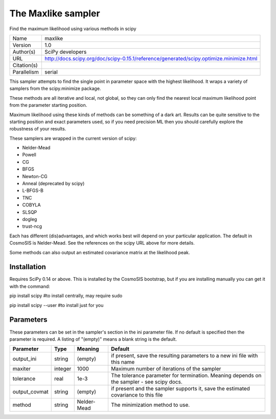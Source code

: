 The Maxlike sampler
------------------

Find the maximum likelihood using various methods in scipy

===========  =======================================================================================
Name         maxlike
Version      1.0
Author(s)    SciPy developers
URL          http://docs.scipy.org/doc/scipy-0.15.1/reference/generated/scipy.optimize.minimize.html
Citation(s)
Parallelism  serial
===========  =======================================================================================

This sampler attempts to find the single point in parameter space with the highest likelihood.  It wraps a variety of samplers from the scipy.minimize package.

These methods are all iterative and local, not global, so they can only find the  nearest local maximum likelihood point from the parameter starting position.

Maximum likelihood using these kinds of methods can be something of a dark art. Results can be quite sensitive to the starting position and exact parameters used, so if you need precision ML then you should carefully explore the robustness of your results.

These samplers are wrapped in the current version of scipy:

- Nelder-Mead

- Powell

- CG

- BFGS

- Newton-CG

- Anneal (deprecated by scipy)

- L-BFGS-B

- TNC

- COBYLA

- SLSQP

- dogleg

- trust-ncg



Each has different (dis)advantages, and which works best will depend on your particular application.  The default in CosmoSIS is Nelder-Mead. See the references on the scipy URL above for more details.

Some methods can also output an estimated covariance matrix at the likelihood  peak.



Installation
============

Requires SciPy 0.14 or above.  This is installed by the CosmoSIS bootstrap, but if you are installing manually you can get it with the command:

pip install scipy  #to install centrally, may require sudo

pip install scipy --user #to install just for you




Parameters
============

These parameters can be set in the sampler's section in the ini parameter file.  
If no default is specified then the parameter is required. A listing of "(empty)" means a blank string is the default.

.. list-table::
    :widths: auto
    :header-rows: 1

    * - Parameter
      - Type
      - Meaning
      - Default
    * - output_ini
      - string
      - (empty)
      - if present, save the resulting parameters to a new ini file with this name
    * - maxiter
      - integer
      - 1000
      - Maximum number of iterations of the sampler
    * - tolerance
      - real
      - 1e-3
      - The tolerance parameter for termination.  Meaning depends on the sampler - see scipy docs.
    * - output_covmat
      - string
      - (empty)
      - if present and the sampler supports it, save the estimated covariance to this file
    * - method
      - string
      - Nelder-Mead
      - The minimization method to use.

